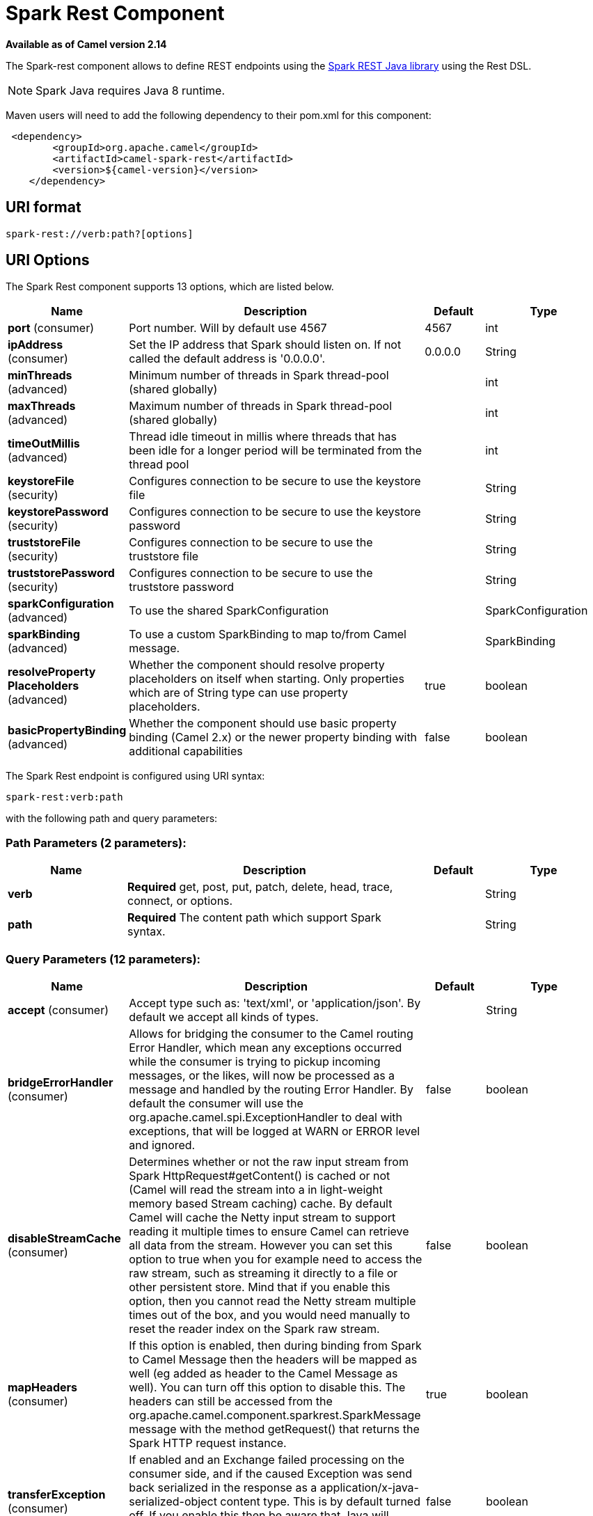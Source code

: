 [[spark-rest-component]]
= Spark Rest Component

*Available as of Camel version 2.14*

The Spark-rest component allows to define REST endpoints using the
http://sparkjava.com/[Spark REST Java library] using the
Rest DSL.

NOTE: Spark Java requires Java 8 runtime.

Maven users will need to add the following dependency to their pom.xml
for this component:

[source,xml]
-------------------------------------------------
 <dependency>
        <groupId>org.apache.camel</groupId>
        <artifactId>camel-spark-rest</artifactId>
        <version>${camel-version}</version>
    </dependency>
-------------------------------------------------

== URI format

[source,text]
----------------------------------
spark-rest://verb:path?[options]
----------------------------------

== URI Options



// component options: START
The Spark Rest component supports 13 options, which are listed below.



[width="100%",cols="2,5,^1,2",options="header"]
|===
| Name | Description | Default | Type
| *port* (consumer) | Port number. Will by default use 4567 | 4567 | int
| *ipAddress* (consumer) | Set the IP address that Spark should listen on. If not called the default address is '0.0.0.0'. | 0.0.0.0 | String
| *minThreads* (advanced) | Minimum number of threads in Spark thread-pool (shared globally) |  | int
| *maxThreads* (advanced) | Maximum number of threads in Spark thread-pool (shared globally) |  | int
| *timeOutMillis* (advanced) | Thread idle timeout in millis where threads that has been idle for a longer period will be terminated from the thread pool |  | int
| *keystoreFile* (security) | Configures connection to be secure to use the keystore file |  | String
| *keystorePassword* (security) | Configures connection to be secure to use the keystore password |  | String
| *truststoreFile* (security) | Configures connection to be secure to use the truststore file |  | String
| *truststorePassword* (security) | Configures connection to be secure to use the truststore password |  | String
| *sparkConfiguration* (advanced) | To use the shared SparkConfiguration |  | SparkConfiguration
| *sparkBinding* (advanced) | To use a custom SparkBinding to map to/from Camel message. |  | SparkBinding
| *resolveProperty Placeholders* (advanced) | Whether the component should resolve property placeholders on itself when starting. Only properties which are of String type can use property placeholders. | true | boolean
| *basicPropertyBinding* (advanced) | Whether the component should use basic property binding (Camel 2.x) or the newer property binding with additional capabilities | false | boolean
|===
// component options: END




// endpoint options: START
The Spark Rest endpoint is configured using URI syntax:

----
spark-rest:verb:path
----

with the following path and query parameters:

=== Path Parameters (2 parameters):


[width="100%",cols="2,5,^1,2",options="header"]
|===
| Name | Description | Default | Type
| *verb* | *Required* get, post, put, patch, delete, head, trace, connect, or options. |  | String
| *path* | *Required* The content path which support Spark syntax. |  | String
|===


=== Query Parameters (12 parameters):


[width="100%",cols="2,5,^1,2",options="header"]
|===
| Name | Description | Default | Type
| *accept* (consumer) | Accept type such as: 'text/xml', or 'application/json'. By default we accept all kinds of types. |  | String
| *bridgeErrorHandler* (consumer) | Allows for bridging the consumer to the Camel routing Error Handler, which mean any exceptions occurred while the consumer is trying to pickup incoming messages, or the likes, will now be processed as a message and handled by the routing Error Handler. By default the consumer will use the org.apache.camel.spi.ExceptionHandler to deal with exceptions, that will be logged at WARN or ERROR level and ignored. | false | boolean
| *disableStreamCache* (consumer) | Determines whether or not the raw input stream from Spark HttpRequest#getContent() is cached or not (Camel will read the stream into a in light-weight memory based Stream caching) cache. By default Camel will cache the Netty input stream to support reading it multiple times to ensure Camel can retrieve all data from the stream. However you can set this option to true when you for example need to access the raw stream, such as streaming it directly to a file or other persistent store. Mind that if you enable this option, then you cannot read the Netty stream multiple times out of the box, and you would need manually to reset the reader index on the Spark raw stream. | false | boolean
| *mapHeaders* (consumer) | If this option is enabled, then during binding from Spark to Camel Message then the headers will be mapped as well (eg added as header to the Camel Message as well). You can turn off this option to disable this. The headers can still be accessed from the org.apache.camel.component.sparkrest.SparkMessage message with the method getRequest() that returns the Spark HTTP request instance. | true | boolean
| *transferException* (consumer) | If enabled and an Exchange failed processing on the consumer side, and if the caused Exception was send back serialized in the response as a application/x-java-serialized-object content type. This is by default turned off. If you enable this then be aware that Java will deserialize the incoming data from the request to Java and that can be a potential security risk. | false | boolean
| *urlDecodeHeaders* (consumer) | If this option is enabled, then during binding from Spark to Camel Message then the header values will be URL decoded (eg %20 will be a space character.) | false | boolean
| *exceptionHandler* (consumer) | To let the consumer use a custom ExceptionHandler. Notice if the option bridgeErrorHandler is enabled then this option is not in use. By default the consumer will deal with exceptions, that will be logged at WARN or ERROR level and ignored. |  | ExceptionHandler
| *exchangePattern* (consumer) | Sets the exchange pattern when the consumer creates an exchange. |  | ExchangePattern
| *basicPropertyBinding* (advanced) | Whether the endpoint should use basic property binding (Camel 2.x) or the newer property binding with additional capabilities | false | boolean
| *matchOnUriPrefix* (advanced) | Whether or not the consumer should try to find a target consumer by matching the URI prefix if no exact match is found. | false | boolean
| *sparkBinding* (advanced) | To use a custom SparkBinding to map to/from Camel message. |  | SparkBinding
| *synchronous* (advanced) | Sets whether synchronous processing should be strictly used, or Camel is allowed to use asynchronous processing (if supported). | false | boolean
|===
// endpoint options: END


== Path using Spark syntax

The path option is defined using a Spark REST syntax where you define
the REST context path using support for parameters and splat. See more
details at the http://sparkjava.com/readme.html#title1[Spark Java Route]
documentation.

The following is a Camel route using a fixed path

[source,java]
---------------------------------------
from("spark-rest:get:hello")
  .transform().constant("Bye World");
---------------------------------------

And the following route uses a parameter which is mapped to a Camel
header with the key "me".

[source,java]
--------------------------------------------
from("spark-rest:get:hello/:me")
  .transform().simple("Bye ${header.me}");
--------------------------------------------

== Mapping to Camel Message

The Spark Request object is mapped to a Camel Message as
a `org.apache.camel.component.sparkrest.SparkMessage` which has access
to the raw Spark request using the getRequest method. By default the
Spark body is mapped to Camel message body, and any HTTP headers / Spark
parameters is mapped to Camel Message headers. There is special support
for the Spark splat syntax, which is mapped to the Camel message header
with key splat.

For example the given route below uses Spark splat (the asterisk
sign) in the context path which we can access as a header form the
Simple language to construct a response message.

[source,java]
------------------------------------------------------------------------------
from("spark-rest:get:/hello/*/to/*")
  .transform().simple("Bye big ${header.splat[1]} from ${header.splat[0]}");
------------------------------------------------------------------------------

== Rest DSL

Apache Camel provides a new Rest DSL that allow to define the REST
services in a nice REST style. For example we can define a REST hello
service as shown below:

[source,java]
----------------------------------------------------------------
return new RouteBuilder() {
    @Override
    public void configure() throws Exception {
          rest("/hello/{me}").get()
              .route().transform().simple("Bye ${header.me}");
      }
  };
----------------------------------------------------------------

[source,xml]
--------------------------------------------------------------
<camelContext xmlns="http://camel.apache.org/schema/spring">
  <rest uri="/hello/{me}">
    <get>
      <route>
        <transform>
          <simple>Bye ${header.me}</simple>
        </transform>
      </route>
    </get>
  </rest>
</camelContext>
--------------------------------------------------------------

See more details at the Rest DSL.

== More examples

There is a *camel-example-spark-rest-tomcat* example in the Apache Camel
distribution, that demonstrates how to use camel-spark-rest in a web
application that can be deployed on Apache Tomcat, or similar web
containers.
